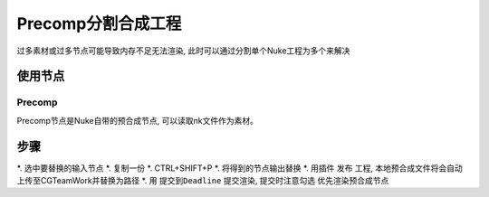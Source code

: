 Precomp分割合成工程
--------------------------

过多素材或过多节点可能导致内存不足无法渲染, 此时可以通过分割单个Nuke工程为多个来解决

使用节点
==========

Precomp
**************

Precomp节点是Nuke自带的预合成节点, 可以读取nk文件作为素材。


步骤
=========

*. 选中要替换的输入节点
*. 复制一份
*. CTRL+SHIFT+P
*. 将得到的节点输出替换
*. 用插件 ``发布`` 工程, 本地预合成文件将会自动上传至CGTeamWork并替换为路径
*. 用 ``提交到Deadline`` 提交渲染, 提交时注意勾选 ``优先渲染预合成节点``
